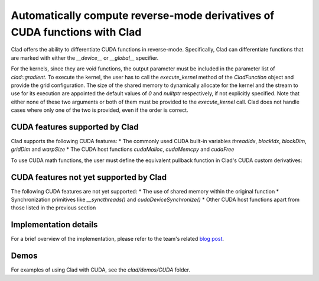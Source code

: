 Automatically compute reverse-mode derivatives of CUDA functions with Clad
**********************************************************

Clad offers the ability to differentiate CUDA functions in reverse-mode. Specifically,
Clad can differentiate functions that are marked with either the `__device__` or `__global__` specifier.

For the kernels, since they are void functions, the output parameter must be included in the parameter list of `clad::gradient`.
To execute the kernel, the user has to call the `execute_kernel` method of the `CladFunction` object and provide the grid configuration.
The size of the shared memory to dynamically allocate for the kernel and the stream to use for its execution are appointed the default values of `0` and `nulltptr` respectively, 
if not explicitly specified. Note that either none of these two arguments or both of them must be provided to the `execute_kernel` call. 
Clad does not handle cases where only one of the two is provided, even if the order is correct.

.. code-block:: cpp
    #include "clad/Differentiator/Differentiator.h"

    auto kernel_grad = clad::gradient(kernel, "in, out"); // compute the derivative of out w.r.t in
    // Option 1:
    kernel_grad.execute_kernel(gridDim, blockDim, sharedMem, stream, in, out, in_grad, out_grad);
    // Option 2:
    kernel_grad.execute_kernel(gridDim, blockDim, in, out, in_grad, out_grad);


CUDA features supported by Clad
================================================

Clad supports the following CUDA features:
* The commonly used CUDA built-in variables `threadIdx`, `blockIdx`, `blockDim`, `gridDim` and `warpSize` 
* The CUDA host functions `cudaMalloc`, `cudaMemcpy` and `cudaFree`

To use CUDA math functions, the user must define the equivalent pullback function in Clad's CUDA custom derivatives:

.. code-block:: cpp
    // *In `clad/include/clad/Differentiator/BuiltinDerivativesCUDA.cuh`*

    namespace clad {

    namespace custom_derivatives {

    __device__ inline void __fdividef_pullback(float a, float b, float d_y,
                                            float* d_a, float* d_b) {
    *d_a += (1.F / b) * d_y;
    *d_b += (-a / (b * b)) * d_y;
    }

    }
    }



CUDA features not yet supported by Clad
================================================

The following CUDA features are not yet supported:
* The use of shared memory within the original function
* Synchronization primitives like `__syncthreads()` and `cudaDeviceSynchronize()`
* Other CUDA host functions apart from those listed in the previous section


Implementation details
================================================

For a brief overview of the implementation, please refer to the team's related `blog post <https://compiler-research.org/blogs/gsoc24_christina_koutsou_project_final_blog/>`_.

Demos
================================================

For examples of using Clad with CUDA, see the `clad/demos/CUDA` folder.